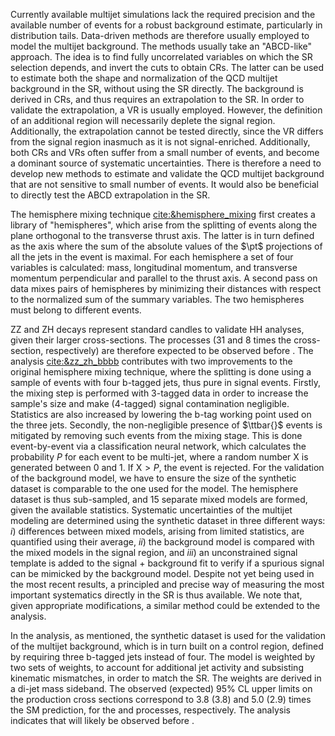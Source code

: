 <<sec:zz_zh>>

# part 2
Currently available multijet simulations lack the required precision and the available number of events for a robust background estimate, particularly in distribution tails.
Data-driven methods are therefore usually employed to model the multijet background.
The methods usually take an "ABCD-like" approach.
The idea is to find fully uncorrelated variables on which the \ac{SR} selection depends, and invert the cuts to obtain \acp{CR}.
The latter can be used to estimate both the shape and normalization of the \ac{QCD} multijet background in the \ac{SR}, without using the \ac{SR} directly.
The background is derived in \acp{CR}, and thus requires an extrapolation to the \ac{SR}.
In order to validate the extrapolation, a \ac{VR} is usually employed.
However, the definition of an additional region will necessarily deplete the signal region.
Additionally, the extrapolation cannot be tested directly, since the \ac{VR} differs from the signal region inasmuch as it is not signal-enriched.
Additionally, both \acp{CR} and \acp{VR} often suffer from a small number of events, and become a dominant source of systematic uncertainties.
There is therefore a need to develop new methods to estimate and validate the \ac{QCD} multijet background that are not sensitive to small number of events.
It would also be beneficial to directly test the ABCD extrapolation in the \ac{SR}.

The hemisphere mixing technique [[cite:&hemisphere_mixing]] first creates a library of "hemispheres", which arise from the splitting of events along the plane orthogonal to the transverse thrust axis.
The latter is in turn defined as the axis where the sum of the absolute values of the $\pt$ projections of all the jets in the event is maximal.
For each hemisphere a set of four variables is calculated: mass, longitudinal momentum, and transverse momentum perpendicular and parallel to the thrust axis.
A second pass on data mixes pairs of hemispheres by minimizing their distances with respect to the normalized sum of the summary variables.
The two hemispheres must belong to different events.

ZZ and ZH decays represent standard candles to validate HH analyses, given their larger cross-sections. The \zzzhbbbb{} processes (31 and 8 times the \bbbb{} cross-section, respectively) are therefore expected to be observed before \bbbb{}.
The \zzzhbbbb{} analysis [[cite:&zz_zh_bbbb]] contributes with two improvements to the original hemisphere mixing technique, where the splitting is done using a sample of events with four b-tagged jets, thus pure in signal events.
Firstly, the mixing step is performed with 3-tagged data in order to increase the sample's size and make (4-tagged) signal contamination negligible.
Statistics are also increased by lowering the b-tag working point used on the three jets.
Secondly, the non-negligible presence of $\ttbar{}$ events is mitigated by removing such events from the mixing stage.
This is done event-by-event via a classification neural network, which calculates the probability $P$ for each event to be multi-jet, where a random number X is generated between 0 and 1. If $\text{X} > P$, the event is rejected.
For the validation of the background model, we have to ensure the size of the synthetic dataset is comparable to the one used for the model.
The hemisphere dataset is thus sub-sampled, and 15 separate mixed models are formed, given the available statistics.
Systematic uncertainties of the multijet modeling are determined using the synthetic dataset in three different ways:
/i/) differences between mixed models, arising from limited statistics, are quantified using their average, /ii/) the background model is compared with the mixed models in the signal region, and /iii/) an unconstrained signal template is added to the signal + background fit to verify if a spurious signal can be mimicked by the background model.
Despite not yet being used in the most recent \bbbb{} results, a principled and precise way of measuring the most important systematics directly in the \ac{SR} is thus available.
We note that, given appropriate modifications, a similar method could be extended to the \bbtt{} analysis.

In the \zzzhbbbb{} analysis, as mentioned, the synthetic dataset is used for the validation of the multijet background, which is in turn built on a control region, defined by requiring three b-tagged jets instead of four.
The model is weighted by two sets of weights, to account for additional jet activity and subsisting kinematic mismatches, in order to match the \ac{SR}.
The weights are derived in a di-jet mass sideband.
The observed (expected) 95% CL upper limits on the production cross sections correspond to 3.8 (3.8) and 5.0 (2.9) times the \ac{SM} prediction, for the \zzbbbb{} and \zhbbbb{} processes, respectively.
The analysis indicates that \zhbbbb{} will likely be observed before \zzbbbb{}.

* Additional bibliography :noexport:
** 4b novel techniques
+ [[https://cms.cern.ch/iCMS/analysisadmin/cadilines?line=HIG-20-005&tp=an&id=2316&ancode=HIG-20-005][HIG-20-005]] (4b resolved)
+ [[https://cms.cern.ch/iCMS/analysisadmin/cadilines?line=HIG-22-011&tp=an&id=2605&ancode=HIG-22-011][HIG-22-011]] (ZZ/ZH->4b)
  + [[https://indico.cern.ch/event/1275872/][DeepDive QCD modelling]]
